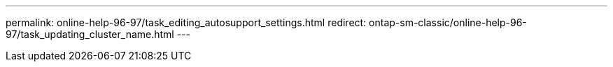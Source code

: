 ---
permalink: online-help-96-97/task_editing_autosupport_settings.html
redirect: ontap-sm-classic/online-help-96-97/task_updating_cluster_name.html
---
